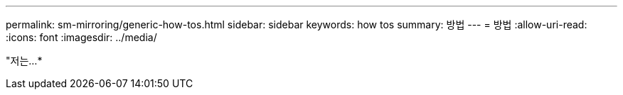 ---
permalink: sm-mirroring/generic-how-tos.html 
sidebar: sidebar 
keywords: how tos 
summary: 방법 
---
= 방법
:allow-uri-read: 
:icons: font
:imagesdir: ../media/


"저는...*
